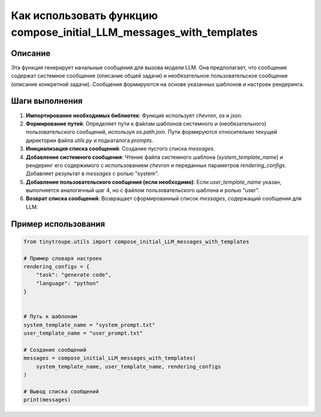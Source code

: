 Как использовать функцию compose_initial_LLM_messages_with_templates
================================================================================
Описание
-------------------------
Эта функция генерирует начальные сообщения для вызова модели LLM. Она предполагает, что сообщения содержат системное сообщение (описание общей задачи) и необязательное пользовательское сообщение (описание конкретной задачи).  Сообщения формируются на основе указанных шаблонов и настроек рендеринга.

Шаги выполнения
-------------------------
1. **Импортирование необходимых библиотек**: Функция использует `chevron`, `os` и `json`.
2. **Формирование путей**:  Определяет пути к файлам шаблонов системного и (необязательного) пользовательского сообщений, используя `os.path.join`. Пути формируются относительно текущей директории файла `utils.py` и подкаталога `prompts`.
3. **Инициализация списка сообщений**: Создание пустого списка `messages`.
4. **Добавление системного сообщения**:  Чтение файла системного шаблона (`system_template_name`) и рендеринг его содержимого с использованием `chevron` и переданных параметров `rendering_configs`.  Добавляет результат в `messages` с ролью "system".
5. **Добавление пользовательского сообщения (если необходимо)**: Если `user_template_name` указан, выполняется аналогичный шаг 4, но с файлом пользовательского шаблона и ролью "user".
6. **Возврат списка сообщений**: Возвращает сформированный список `messages`, содержащий сообщения для LLM.


Пример использования
-------------------------
.. code-block:: python

    from tinytroupe.utils import compose_initial_LLM_messages_with_templates

    # Пример словаря настроек
    rendering_configs = {
        "task": "generate code",
        "language": "python"
    }


    # Путь к шаблонам
    system_template_name = "system_prompt.txt"
    user_template_name = "user_prompt.txt"

    # Создание сообщений
    messages = compose_initial_LLM_messages_with_templates(
        system_template_name, user_template_name, rendering_configs
    )

    # Вывод списка сообщений
    print(messages)